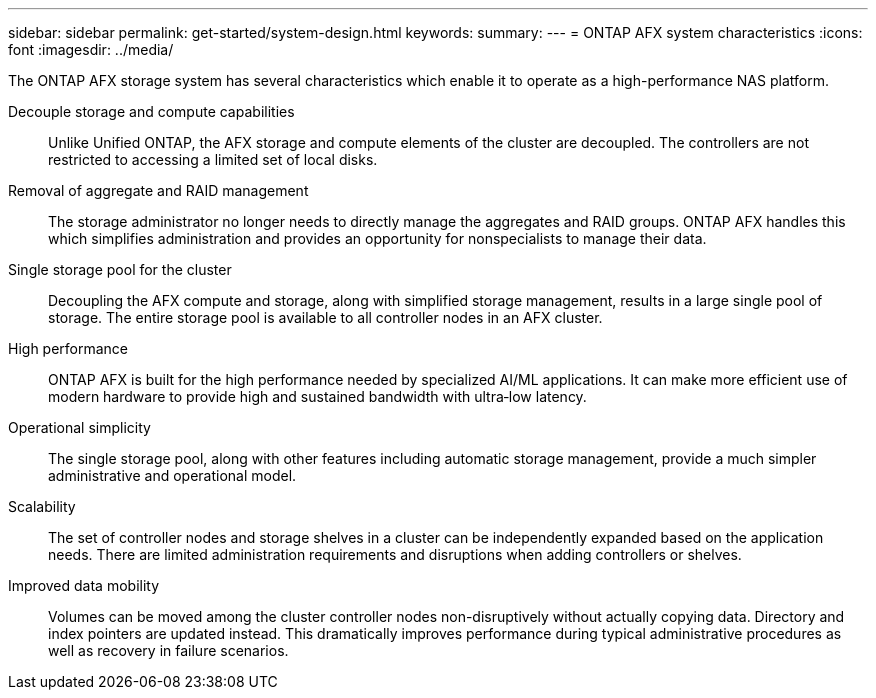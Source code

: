 ---
sidebar: sidebar
permalink: get-started/system-design.html
keywords: 
summary: 
---
= ONTAP AFX system characteristics
:icons: font
:imagesdir: ../media/

[.lead]
The ONTAP AFX storage system has several characteristics which enable it to operate as a high-performance NAS platform.

Decouple storage and compute capabilities::
Unlike Unified ONTAP, the AFX storage and compute elements of the cluster are decoupled. The controllers are not restricted to accessing a limited set of local disks.

Removal of aggregate and RAID management::
The storage administrator no longer needs to directly manage the aggregates and RAID groups. ONTAP AFX handles this which simplifies administration and provides an opportunity for nonspecialists to manage their data.

Single storage pool for the cluster::
Decoupling the AFX compute and storage, along with simplified storage management, results in a large single pool of storage. The entire storage pool is available to all controller nodes in an AFX cluster.

High performance::
ONTAP AFX is built for the high performance needed by specialized AI/ML applications. It can make more efficient use of modern hardware to provide high and sustained bandwidth with ultra‑low latency.

Operational simplicity::
The single storage pool, along with other features including automatic storage management, provide a much simpler administrative and operational model.

Scalability::
The set of controller nodes and storage shelves in a cluster can be independently expanded based on the application needs. There are limited administration requirements and disruptions when adding controllers or shelves.

Improved data mobility::
Volumes can be moved among the cluster controller nodes non-disruptively without actually copying data. Directory and index pointers are updated instead. This dramatically improves performance during typical administrative procedures as well as recovery in failure scenarios.
